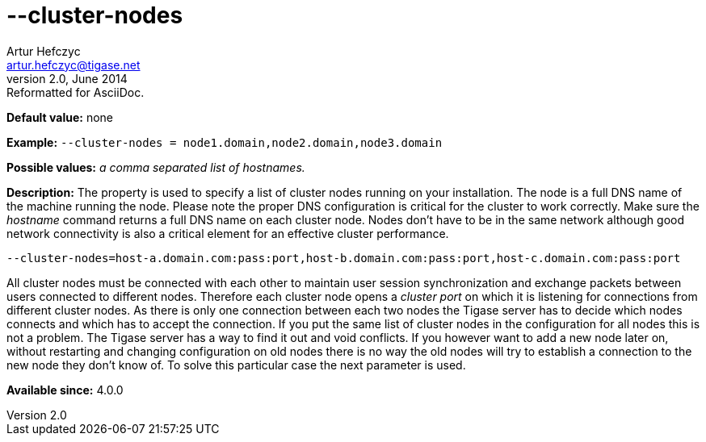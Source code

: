 [[clusterNodes]]
--cluster-nodes
===============
Artur Hefczyc <artur.hefczyc@tigase.net>
v2.0, June 2014: Reformatted for AsciiDoc.
:toc:
:numbered:
:website: http://tigase.net/
:Date: 2013-02-09 21:30

*Default value:* none

*Example:* +--cluster-nodes = node1.domain,node2.domain,node3.domain+

*Possible values:* 'a comma separated list of hostnames.'

*Description:* The property is used to specify a list of cluster nodes running on your installation.
The node is a full DNS name of the machine running the node. Please note the proper DNS configuration is critical for the cluster to work correctly. Make sure the 'hostname' command returns a full DNS name on each cluster node. Nodes don't have to be in the same network although good network connectivity is also a critical element for an effective cluster performance.

[source,bash]
------------------------------
--cluster-nodes=host-a.domain.com:pass:port,host-b.domain.com:pass:port,host-c.domain.com:pass:port   
------------------------------

All cluster nodes must be connected with each other to maintain user session synchronization and exchange packets between users connected to different nodes. Therefore each cluster node opens a 'cluster port' on which it is listening for connections from different cluster nodes. As there is only one connection between each two nodes the Tigase server has to decide which nodes connects and which has to accept the connection. If you put the same list of cluster nodes in the configuration for all nodes this is not a problem. The Tigase server has a way to find it out and void conflicts. If you however want to add a new node later on, without restarting and changing configuration on old nodes there is no way the old nodes will try to establish a connection to the new node they don't know of. To solve this particular case the next parameter is used.

*Available since:* 4.0.0


